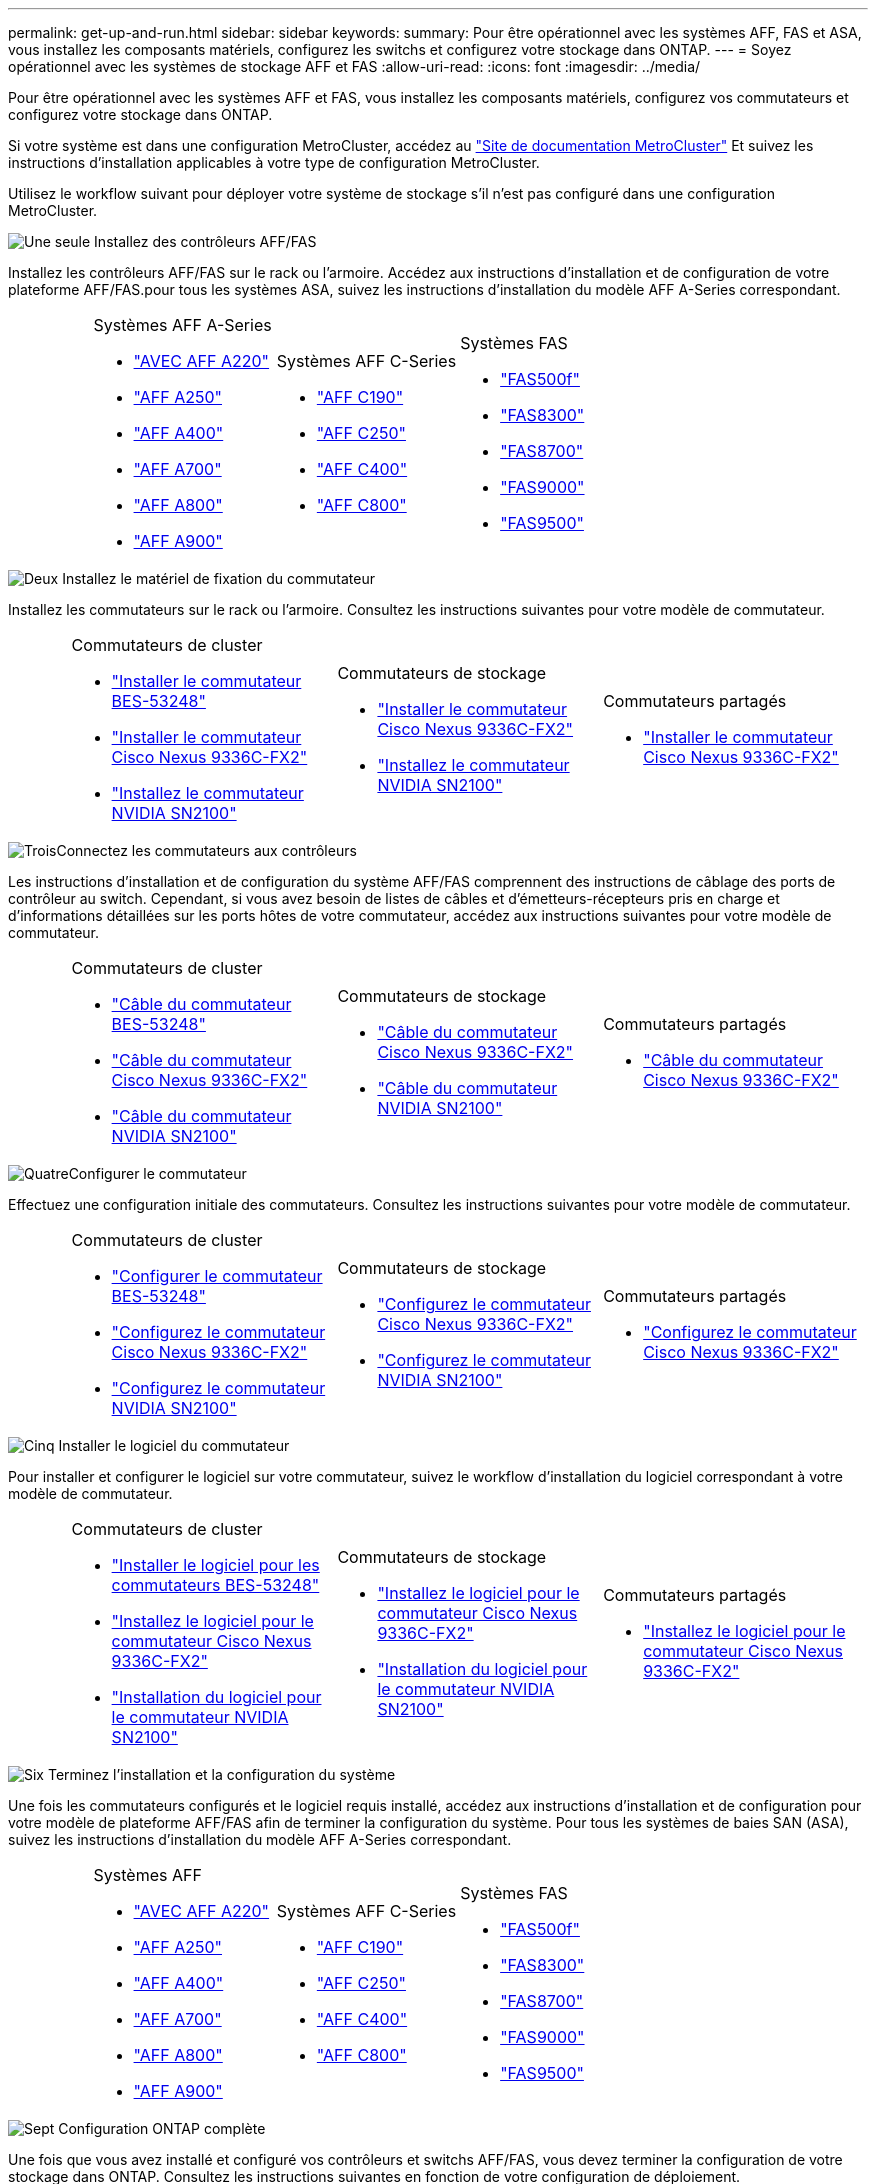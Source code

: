 ---
permalink: get-up-and-run.html 
sidebar: sidebar 
keywords:  
summary: Pour être opérationnel avec les systèmes AFF, FAS et ASA, vous installez les composants matériels, configurez les switchs et configurez votre stockage dans ONTAP. 
---
= Soyez opérationnel avec les systèmes de stockage AFF et FAS
:allow-uri-read: 
:icons: font
:imagesdir: ../media/


[role="lead"]
Pour être opérationnel avec les systèmes AFF et FAS, vous installez les composants matériels, configurez vos commutateurs et configurez votre stockage dans ONTAP.

Si votre système est dans une configuration MetroCluster, accédez au https://docs.netapp.com/us-en/ontap-metrocluster/index.html["Site de documentation MetroCluster"] Et suivez les instructions d'installation applicables à votre type de configuration MetroCluster.

Utilisez le workflow suivant pour déployer votre système de stockage s'il n'est pas configuré dans une configuration MetroCluster.

.image:https://raw.githubusercontent.com/NetAppDocs/common/main/media/number-1.png["Une seule"] Installez des contrôleurs AFF/FAS
[role="quick-margin-para"]
Installez les contrôleurs AFF/FAS sur le rack ou l'armoire. Accédez aux instructions d'installation et de configuration de votre plateforme AFF/FAS.pour tous les systèmes ASA, suivez les instructions d'installation du modèle AFF A-Series correspondant.

[cols="4,9,9,9"]
|===


 a| 
 a| 
.Systèmes AFF A-Series
* https://docs.netapp.com/us-en/ontap-systems/fas2700/install-setup.html["AVEC AFF A220"]
* https://docs.netapp.com/us-en/ontap-systems/a250/install-setup.html["AFF A250"]
* https://docs.netapp.com/us-en/ontap-systems/a400/install-setup.html["AFF A400"]
* https://docs.netapp.com/us-en/ontap-systems/fas9000/install-setup.html["AFF A700"]
* https://docs.netapp.com/us-en/ontap-systems/a800/install-setup.html["AFF A800"]
* https://docs.netapp.com/us-en/ontap-systems/a900/install_detailed_guide.html["AFF A900"]

 a| 
.Systèmes AFF C-Series
* https://docs.netapp.com/us-en/ontap-systems/c190/install-setup.html["AFF C190"]
* https://docs.netapp.com/us-en/ontap-systems/c250/install-setup.html["AFF C250"]
* https://docs.netapp.com/us-en/ontap-systems/c400/install-setup.html["AFF C400"]
* https://docs.netapp.com/us-en/ontap-systems/a800/install-setup.html["AFF C800"]

 a| 
.Systèmes FAS
* https://docs.netapp.com/us-en/ontap-systems/fas500f/install-setup.html["FAS500f"]
* https://docs.netapp.com/us-en/ontap-systems/fas8300/install-setup.html["FAS8300"]
* https://docs.netapp.com/us-en/ontap-systems/fas8300/install-setup.html["FAS8700"]
* https://docs.netapp.com/us-en/ontap-systems/fas9000/install-setup.html["FAS9000"]
* https://docs.netapp.com/us-en/ontap-systems/fas9500/install_setup.html["FAS9500"]


|===
.image:https://raw.githubusercontent.com/NetAppDocs/common/main/media/number-2.png["Deux"] Installez le matériel de fixation du commutateur
[role="quick-margin-para"]
Installez les commutateurs sur le rack ou l'armoire. Consultez les instructions suivantes pour votre modèle de commutateur.

[cols="2,9,9,9"]
|===


 a| 
 a| 
.Commutateurs de cluster
* link:https://docs.netapp.com/us-en/ontap-systems-switches/switch-bes-53248/install-hardware-bes53248.html["Installer le commutateur BES-53248"]
* link:https://docs.netapp.com/us-en/ontap-systems-switches/switch-cisco-9336c-fx2/install-switch-9336c-cluster.html["Installer le commutateur Cisco Nexus 9336C-FX2"]
* link:https://docs.netapp.com/us-en/ontap-systems-switches/switch-nvidia-sn2100/install-hardware-sn2100-cluster.html["Installez le commutateur NVIDIA SN2100"]

 a| 
.Commutateurs de stockage
* link:https://docs.netapp.com/us-en/ontap-systems-switches/switch-cisco-9336c-fx2-storage/install-9336c-storage.html["Installer le commutateur Cisco Nexus 9336C-FX2"]
* link:https://docs.netapp.com/us-en/ontap-systems-switches/switch-nvidia-sn2100/install-hardware-sn2100-storage.html["Installez le commutateur NVIDIA SN2100"]

 a| 
.Commutateurs partagés
* link:https://docs.netapp.com/us-en/ontap-systems-switches/switch-cisco-9336c-fx2-shared/install-9336c-shared.html["Installer le commutateur Cisco Nexus 9336C-FX2"]


|===
.image:https://raw.githubusercontent.com/NetAppDocs/common/main/media/number-3.png["Trois"]Connectez les commutateurs aux contrôleurs
[role="quick-margin-para"]
Les instructions d'installation et de configuration du système AFF/FAS comprennent des instructions de câblage des ports de contrôleur au switch. Cependant, si vous avez besoin de listes de câbles et d'émetteurs-récepteurs pris en charge et d'informations détaillées sur les ports hôtes de votre commutateur, accédez aux instructions suivantes pour votre modèle de commutateur.

[cols="2,9,9,9"]
|===


 a| 
 a| 
.Commutateurs de cluster
* link:https://docs.netapp.com/us-en/ontap-systems-switches/switch-bes-53248/configure-reqs-bes53248.html#configuration-requirements["Câble du commutateur BES-53248"]
* link:https://docs.netapp.com/us-en/ontap-systems-switches/switch-cisco-9336c-fx2/setup-worksheet-9336c-cluster.html["Câble du commutateur Cisco Nexus 9336C-FX2"]
* link:https://docs.netapp.com/us-en/ontap-systems-switches/switch-nvidia-sn2100/cabling-considerations-sn2100-cluster.html["Câble du commutateur NVIDIA SN2100"]

 a| 
.Commutateurs de stockage
* link:https://docs.netapp.com/us-en/ontap-systems-switches/switch-cisco-9336c-fx2-storage/setup-worksheet-9336c-storage.html["Câble du commutateur Cisco Nexus 9336C-FX2"]
* link:https://docs.netapp.com/us-en/ontap-systems-switches/switch-nvidia-sn2100/cabling-considerations-sn2100-storage.html["Câble du commutateur NVIDIA SN2100"]

 a| 
.Commutateurs partagés
* link:https://docs.netapp.com/us-en/ontap-systems-switches/switch-cisco-9336c-fx2-shared/cable-9336c-shared.html["Câble du commutateur Cisco Nexus 9336C-FX2"]


|===
.image:https://raw.githubusercontent.com/NetAppDocs/common/main/media/number-4.png["Quatre"]Configurer le commutateur
[role="quick-margin-para"]
Effectuez une configuration initiale des commutateurs. Consultez les instructions suivantes pour votre modèle de commutateur.

[cols="2,9,9,9"]
|===


 a| 
 a| 
.Commutateurs de cluster
* link:https://docs.netapp.com/us-en/ontap-systems-switches/switch-bes-53248/configure-install-initial.html["Configurer le commutateur BES-53248"]
* link:https://docs.netapp.com/us-en/ontap-systems-switches/switch-cisco-9336c-fx2/setup-switch-9336c-cluster.html["Configurez le commutateur Cisco Nexus 9336C-FX2"]
* link:https://docs.netapp.com/us-en/ontap-systems-switches/switch-nvidia-sn2100/configure-sn2100-cluster.html["Configurez le commutateur NVIDIA SN2100"]

 a| 
.Commutateurs de stockage
* link:https://docs.netapp.com/us-en/ontap-systems-switches/switch-cisco-9336c-fx2-storage/setup-switch-9336c-storage.html["Configurez le commutateur Cisco Nexus 9336C-FX2"]
* link:https://docs.netapp.com/us-en/ontap-systems-switches/switch-nvidia-sn2100/configure-sn2100-storage.html["Configurez le commutateur NVIDIA SN2100"]

 a| 
.Commutateurs partagés
* link:https://docs.netapp.com/us-en/ontap-systems-switches/switch-cisco-9336c-fx2-shared/setup-and-configure-9336c-shared.html["Configurez le commutateur Cisco Nexus 9336C-FX2"]


|===
.image:https://raw.githubusercontent.com/NetAppDocs/common/main/media/number-5.png["Cinq"] Installer le logiciel du commutateur
[role="quick-margin-para"]
Pour installer et configurer le logiciel sur votre commutateur, suivez le workflow d'installation du logiciel correspondant à votre modèle de commutateur.

[cols="2,9,9,9"]
|===


 a| 
 a| 
.Commutateurs de cluster
* link:https://docs.netapp.com/us-en/ontap-systems-switches/switch-bes-53248/configure-software-overview-bes53248.html["Installer le logiciel pour les commutateurs BES-53248"]
* link:https://docs.netapp.com/us-en/ontap-systems-switches/switch-cisco-9336c-fx2/configure-software-overview-9336c-cluster.html["Installez le logiciel pour le commutateur Cisco Nexus 9336C-FX2"]
* link:https://docs.netapp.com/us-en/ontap-systems-switches/switch-nvidia-sn2100/configure-software-overview-sn2100-cluster.html["Installation du logiciel pour le commutateur NVIDIA SN2100"]

 a| 
.Commutateurs de stockage
* link:https://docs.netapp.com/us-en/ontap-systems-switches/switch-cisco-9336c-fx2-storage/configure-software-overview-9336c-storage.html["Installez le logiciel pour le commutateur Cisco Nexus 9336C-FX2"]
* link:https://docs.netapp.com/us-en/ontap-systems-switches/switch-nvidia-sn2100/configure-software-sn2100-storage.html["Installation du logiciel pour le commutateur NVIDIA SN2100"]

 a| 
.Commutateurs partagés
* link:https://docs.netapp.com/us-en/ontap-systems-switches/switch-cisco-9336c-fx2-shared/configure-software-overview-9336c-shared.html["Installez le logiciel pour le commutateur Cisco Nexus 9336C-FX2"]


|===
.image:https://raw.githubusercontent.com/NetAppDocs/common/main/media/number-6.png["Six"] Terminez l'installation et la configuration du système
[role="quick-margin-para"]
Une fois les commutateurs configurés et le logiciel requis installé, accédez aux instructions d'installation et de configuration pour votre modèle de plateforme AFF/FAS afin de terminer la configuration du système. Pour tous les systèmes de baies SAN (ASA), suivez les instructions d'installation du modèle AFF A-Series correspondant.

[cols="4,9,9,9"]
|===


 a| 
 a| 
.Systèmes AFF
* https://docs.netapp.com/us-en/ontap-systems/fas2700/install-setup.html["AVEC AFF A220"]
* https://docs.netapp.com/us-en/ontap-systems/a250/install-setup.html["AFF A250"]
* https://docs.netapp.com/us-en/ontap-systems/a400/install-setup.html["AFF A400"]
* https://docs.netapp.com/us-en/ontap-systems/fas9000/install-setup.html["AFF A700"]
* https://docs.netapp.com/us-en/ontap-systems/a800/install-setup.html["AFF A800"]
* https://docs.netapp.com/us-en/ontap-systems/a900/install_detailed_guide.html["AFF A900"]

 a| 
.Systèmes AFF C-Series
* https://docs.netapp.com/us-en/ontap-systems/c190/install-setup.html["AFF C190"]
* https://docs.netapp.com/us-en/ontap-systems/c250/install-setup.html["AFF C250"]
* https://docs.netapp.com/us-en/ontap-systems/c400/install-setup.html["AFF C400"]
* https://docs.netapp.com/us-en/ontap-systems/a800/install-setup.html["AFF C800"]

 a| 
.Systèmes FAS
* https://docs.netapp.com/us-en/ontap-systems/fas500f/install-setup.html["FAS500f"]
* https://docs.netapp.com/us-en/ontap-systems/fas8300/install-setup.html["FAS8300"]
* https://docs.netapp.com/us-en/ontap-systems/fas8300/install-setup.html["FAS8700"]
* https://docs.netapp.com/us-en/ontap-systems/fas9000/install-setup.html["FAS9000"]
* https://docs.netapp.com/us-en/ontap-systems/fas9500/install_setup.html["FAS9500"]


|===
.image:https://raw.githubusercontent.com/NetAppDocs/common/main/media/number-7.png["Sept"] Configuration ONTAP complète
[role="quick-margin-para"]
Une fois que vous avez installé et configuré vos contrôleurs et switchs AFF/FAS, vous devez terminer la configuration de votre stockage dans ONTAP. Consultez les instructions suivantes en fonction de votre configuration de déploiement.

[role="quick-margin-list"]
* Pour les déploiements ONTAP, voir https://docs.netapp.com/us-en/ontap/task_configure_ontap.html["Configurez ONTAP"].
* Pour les déploiements ONTAP avec MetroCluster, consultez https://docs.netapp.com/us-en/ontap-metrocluster/["Configurez MetroCluster avec ONTAP"].

